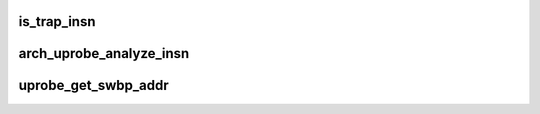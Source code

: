.. -*- coding: utf-8; mode: rst -*-
.. src-file: arch/powerpc/kernel/uprobes.c

.. _`is_trap_insn`:

is_trap_insn
============

.. c:function:: bool is_trap_insn(uprobe_opcode_t *insn)

    check if the instruction is a trap variant

    :param uprobe_opcode_t \*insn:
        instruction to be checked.
        Returns true if \ ``insn``\  is a trap variant.

.. _`arch_uprobe_analyze_insn`:

arch_uprobe_analyze_insn
========================

.. c:function:: int arch_uprobe_analyze_insn(struct arch_uprobe *auprobe, struct mm_struct *mm, unsigned long addr)

    :param struct arch_uprobe \*auprobe:
        *undescribed*

    :param struct mm_struct \*mm:
        the probed address space.

    :param unsigned long addr:
        vaddr to probe.
        Return 0 on success or a -ve number on error.

.. _`uprobe_get_swbp_addr`:

uprobe_get_swbp_addr
====================

.. c:function:: unsigned long uprobe_get_swbp_addr(struct pt_regs *regs)

    compute address of swbp given post-swbp regs

    :param struct pt_regs \*regs:
        Reflects the saved state of the task after it has hit a breakpoint
        instruction.
        Return the address of the breakpoint instruction.

.. This file was automatic generated / don't edit.

